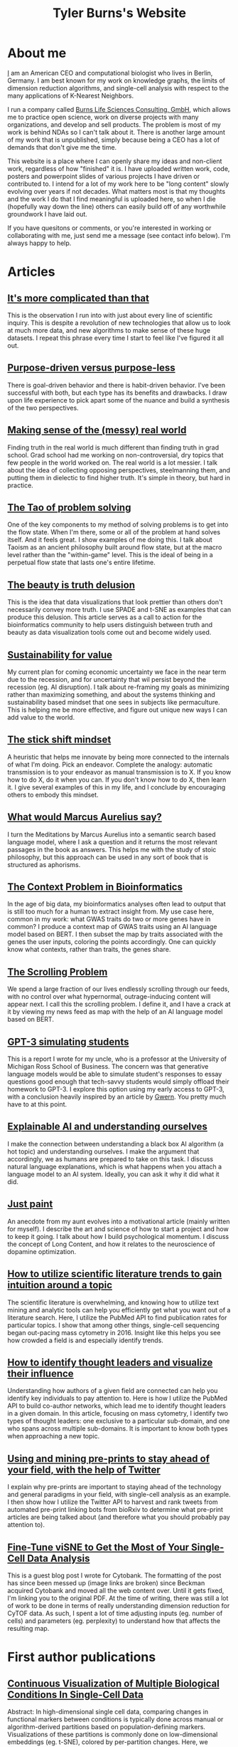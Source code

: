 #+TITLE: Tyler Burns's Website
#+TOC: headlines 1

* About me
[[./meditations_chapter_one.html][I]] am an American CEO and computational biologist who lives in Berlin, Germany. I am best known for my work on knowledge graphs, the limits of dimension reduction algorithms, and single-cell analysis with respect to the many applications of K-Nearest Neighbors. 

I run a company called [[https://burnslsc.com/][Burns Life Sciences Consulting, GmbH]], which allows me to practice open science, work on diverse projects with many organizations, and develop and sell products. The problem is most of my work is behind NDAs so I can't talk about it. There is another large amount of my work that is unpublished, simply because being a CEO has a lot of demands that don't give me the time.

This website is a place where I can openly share my ideas and non-client work, regardless of how "finished" it is. I have uploaded written work, code, posters and powerpoint slides of various projects I have driven or contributed to. I intend for a lot of my work here to be "long content" slowly evolving over years if not decades. What matters most is that my thoughts and the work I do that I find meaningful is uploaded here, so when I die (hopefully way down the line) others can easily build off of any worthwhile groundwork I have laid out. 

If you have quesitons or comments, or you're interested in working or collaborating with me, just send me a message (see contact info below). I'm always happy to help. 

* Articles
** [[./its_more_complicated_than_that.html][It's more complicated than that]]
This is the observation I run into with just about every line of scientific inquiry. This is despite a revolution of new technologies that allow us to look at much more data, and new algorithms to make sense of these huge datasets. I repeat this phrase every time I start to feel like I've figured it all out. 

** [[./purpose_driven_vs_purposeless.html][Purpose-driven versus purpose-less]]
There is goal-driven behavior and there is habit-driven behavior. I've been successful with both, but each type has its benefits and drawbacks. I draw upon life experience to pick apart some of the nuance and build a synthesis of the two perspectives. 

** [[./dialectic.html][Making sense of the (messy) real world]]
Finding truth in the real world is much different than finding truth in grad school. Grad school had me working on non-controversial, dry topics that few people in the world worked on. The real world is a lot messier. I talk about the idea of collecting opposing perspectives, steelmanning them, and putting them in dielectic to find higher truth. It's simple in theory, but hard in practice.

** [[./tao_of_problem_solving.html][The Tao of problem solving]]
One of the key components to my method of solving problems is to get into the flow state. When I'm there, some or all of the problem at hand solves itself. And it feels great. I show examples of me doing this. I talk about Taoism as an ancient philosophy built around flow state, but at the macro level rather than the "within-game" level. This is the ideal of being in a perpetual flow state that lasts one's entire lifetime. 

** [[./the_beauty_is_truth_delusion.html][The beauty is truth delusion]]
This is the idea that data visualizations that look prettier than others don't necessarily convey more truth. I use SPADE and t-SNE as examples that can produce this delusion. This article serves as a call to action for the bioinformatics community to help users distinguish between truth and beauty as data visualization tools come out and become widely used. 

** [[./minimize_and_sustain.html][Sustainability for value]]
My current plan for coming economic uncertainty we face in the near term due to the recession, and for uncertainty that wil persist beyond the recession (eg. AI disruption). I talk about re-framing my goals as minimizing rather than maximizing something, and about the systems thinking and sustainability based mindset that one sees in subjects like permaculture. This is helping me be more effective, and figure out unique new ways I can add value to the world. 

** [[./stick_shift_mindset.html][The stick shift mindset]]
A heuristic that helps me innovate by being more connected to the internals of what I'm doing. Pick an endeavor. Complete the analogy: automatic transmission is to your endeavor as manual transmission is to X. If you know how to do X, do it when you can. If you don't know how to do X, then learn it. I give several examples of this in my life, and I conclude by encouraging others to embody this mindset. 

** [[./ask_marcus_writeup.html][What would Marcus Aurelius say?]]
I turn the Meditations by Marcus Aurelius into a semantic search based language model, where I ask a question and it returns the most relevant passages in the book as answers. This helps me with the study of stoic philosophy, but this approach can be used in any sort of book that is structured as aphorisms. 

** [[./context_problem_bfx.html][The Context Problem in Bioinformatics]]
In the age of big data, my bioinformatics analyses often lead to output that is still too much for a human to extract insight from. My use case here, common in my work: what GWAS traits do two or more genes have in common? I produce a context map of GWAS traits using an AI language model based on BERT. I then subset the map by traits associated with the genes the user inputs, coloring the points accordingly. One can quickly know what contexts, rather than traits, the genes share. 

** [[./scrolling_problem.org][The Scrolling Problem]]
We spend a large fraction of our lives endlessly scrolling through our feeds, with no control over what hypernormal, outrage-inducing content will appear next. I call this the scrolling problem. I define it, and I have a crack at it by viewing my news feed as map with the help of an AI language model based on BERT. 

** [[./gpt3_student.org][GPT-3 simulating students]]
This is a report I wrote for my uncle, who is a professor at the University of Michigan Ross School of Business. The concern was that generative language models would be able to simulate student's responses to essay questions good enough that tech-savvy students would simply offload their homework to GPT-3. I explore this option using my early access to GPT-3, with a conclusion heavily inspired by an article by [[https://www.gwern.net/GPT-3#weaknesses][Gwern]]. You pretty much have to at this point. 

** [[./xai_and_us.org][Explainable AI and understanding ourselves]]
I make the connection between understanding a black box AI algorithm (a hot topic) and understanding ourselves. I make the argument that accordingly, we as humans are prepared to take on this task. I discuss natural language explanations, which is what happens when you attach a language model to an AI system. Ideally, you can ask it why it did what it did.  

** [[./just_paint.org][Just paint]]
An anecdote from my aunt evolves into a motivational article (mainly written for myself). I describe the art and science of how to start a project and how to keep it going. I talk about how I build psychological momentum. I discuss the concept of Long Content, and how it relates to the neuroscience of dopamine optimization.

** [[https://medium.com/@tjburns_72591/how-to-utilize-scientific-literature-trends-to-gain-intuition-about-a-topic-b5c554e3d280][How to utilize scientific literature trends to gain intuition around a topic]]
The scientific literature is overwhelming, and knowing how to utilize text mining and analytic tools can help you efficiently get what you want out of a literature search. Here, I utilize the PubMed API to find publication rates for particular topics. I show that among other things, single-cell sequencing began out-pacing mass cytometry in 2016. Insight like this helps you see how crowded a field is and especially identify trends.

** [[https://medium.com/coinmonks/how-to-identify-thought-leaders-and-visualize-their-influence-c01aa218090e][How to identify thought leaders and visualize their influence]]
Understanding how authors of a given field are connected can help you identify key individuals to pay attention to. Here is how I utilize the PubMed API to build co-author networks, which lead me to identify thought leaders in a given domain. In this article, focusing on mass cytometry, I identify two types of thought leaders: one exclusive to a particular sub-domain, and one who spans across multiple sub-domains. It is important to know both types when approaching a new topic.

** [[https://medium.com/@tjburns_72591/using-and-mining-pre-prints-to-stay-ahead-of-your-field-with-the-help-of-twitter-50d5bdc528de][Using and mining pre-prints to stay ahead of your field, with the help of Twitter]]
I explain why pre-prints are important to staying ahead of the technology and general paradigms in your field, with single-cell analysis as an example. I then show how I utilize the Twitter API to harvest and rank tweets from automated pre-print linking bots from bioRxiv to determine what pre-print articles are being talked about (and therefore what you should probably pay attention to).

** [[./0117TylerCytobankBlog.pdf][Fine-Tune viSNE to Get the Most of Your Single-Cell Data Analysis]]
This is a guest blog post I wrote for Cytobank. The formatting of the post has since been messed up (image links are broken) since Beckman acquired Cytobank and moved all the web content over. Until it gets fixed, I'm linking you to the original PDF. At the time of writing, there was still a lot of work to be done in terms of really understanding dimension reduction for CyTOF data. As such, I spent a lot of time adjusting inputs (eg. number of cells) and parameters (eg. perplexity) to understand how that affects the resulting map. 

* First author publications
** [[https://www.biorxiv.org/content/10.1101/337485v1][Continuous Visualization of Multiple Biological Conditions In Single-Cell Data]]
Abstract: In high-dimensional single cell data, comparing changes in functional markers between conditions is typically done across manual or algorithm-derived partitions based on population-defining markers. Visualizations of these partitions is commonly done on low-dimensional embeddings (eg. t-SNE), colored by per-partition changes. Here, we provide an analysis and visualization tool that performs these comparisons across overlapping k-nearest neighbor (KNN) groupings. This allows one to color low-dimensional embeddings by marker changes without hard boundaries imposed by partitioning. We devised an objective optimization of k based on minimizing functional marker KNN imputation error. Proof-of-concept work visualized the exact location of an IL-7 responsive subset in a B cell developmental trajectory on a t-SNE map independent of clustering. Per-condition cell frequency analysis revealed that KNN is sensitive to detecting artifacts due to marker shift, and therefore can also be valuable in a quality control pipeline. Overall, we found that KNN groupings lead to useful multiple condition visualizations and efficiently extract a large amount of information from mass cytometry data. Our software is publicly available through the Bioconductor package Sconify.
 
** [[https://pubmed.ncbi.nlm.nih.gov/28094900/][High Throughput Precision Measurement of Nuclear Localization in Subcellular Localization in Single Cells]]
Abstract: To quantify visual and spatial information in single cells with a throughput of thousands of cells per second, we developed Subcellular Localization Assay (SLA). This adaptation of Proximity Ligation Assay expands the capabilities of flow cytometry to include data relating to localization of proteins to and within organelles. We used SLA to detect the nuclear import of transcription factors across cell subsets in complex samples. We further measured intranuclear re-localization of target proteins across the cell cycle and upon DNA damage induction. SLA combines multiple single-cell methods to bring about a new dimension of inquiry and analysis in complex cell populations. © 2017 International Society for Advancement of Cytometry.

My summer students are co-authors on this paper! Undergrads and high school students. They worked very hard and learned a lot. I am proud of each and every one of them. 

** [[./Burns.Dissertation.Final.pdf][Expanding the Capabilities of Mass Cytometry Data Acquisition and Analysis]]
My PhD thesis dissertation, from the laboratory of Garry P. Nolan at Stanford University School of Medicine. 

In sum: I started by developing a method to enable flow and mass cytometry to detect and quantify nuclear localization, called Subcellular Localization Assay (SLA), which came out of a collaboration with the lab of Ola Soederberg at University of Uppsala, Sweden.

In parallel, I was taking computer science classes as a side hobby. I reached a point where I was trying to compare two t-SNE maps between unstimulated and simulated data, and I realized that there was a K-Nearest Neighbors based solution that I could implement with my newfoud computer science competencies. I therefore developed Sconify, a now BioConductor package that allows for these visualizations. There were many use cases, and I spent the remainder of my thesis developing this method further and doing various collaborations with it. 

* Talks 
** [[./tjb_dimr_talk.pdf][A visual interrogation of dimension reduction tools for single-cell analysis]]
German CyTOF User Forum; Berlin, Germany; January 2020.
In this talk, I measured the accurracy of dimension reduction tools (PCA, t-SNE, and UMAP) in terms of their nearest neighbor overlap. This is the k-nearest neighbors of a given cell in the original high dimension space, in comparison to the k-nearest neighbors of a given cell in the embedding. I show that the overlap here is much lower than my audience expected. I've given this talk many times since then, for my clients.

** [[./visual_capabilities_of_som.pdf][Neighborhood-based analysis of self-organizing maps]]
[[https://vib.be/labs/saeys-lab][Laboratory of Yvan Saeys]], VIB Ghent, Belgium. June 2018.
This slide deck summarizes some work I did with Sofie Van Gassen, developer of [[https://bioconductor.org/packages/release/bioc/html/FlowSOM.html][FlowSOM]] and all-around awesome person. We were looking at what is called the U-Matrix, a way to visualize the self organizing maps that FlowSOM produces. The question was what insights could we derive from using the U-Matrix to visualize the output of very large FlowSOM clusterings (eg. a 100 x 100 grid rather than the default 10 x 10). So far as I know, this is not explored in any major CyTOF publication, so any CyTOF users who use FlowSOM (most people at the time of writing) should have a look at this. There are visualizations in here that are useful but remain unpublished.

** [[./mass.cytometry.analysis.history.pdf][A history of mass cytometry data analysis, and where the field is going]]
[[https://www.drfz.de/en/aktuelles/veranstaltungen/cytof-forum-2020/][German Rheumatism Research Center]]; Berlin, Germany; March 2019.
I talk about how CyTOF data analysis developed from its inception at the beginning of 2010 to now. In doing so, I provide a template for proper CyTOF data analysis in terms of how we got there. In doing so, I test various assumptions: I show visualizations of data transformations other than asinh(x/5), and I show what a SPADE tree looks like with completely random inputs. I like to show these slides to people new to CyTOF data analysis to properly orient them. 

** [[./drfz_tsne_interrogation_talk_final.pdf][A comprehensive interrogation of the t-SNE algorithm for mass cytometry analysis]]
German Rheumatism Research Center; Berlin, Germany; May 2018.
This talk was a response to a member of the research institue who was simply not convinced that t-SNE was providing the accurracy that the avearge CyTOF user thought. In this talk, I show that he was right. This being said, I provide recommendations for how to properly use t-SNE for CyTOF analysis.

** [[./burns_cytof_user_forum_talk_for_pdf.pdf][Nearest neighborhood comparisons across biological conditions in single cell data]]
Invited Speaker, German CyTOF User Forum; Berlin, Germany; February 2018.
This is the talk version of my 2018 Sconify paper, that ended up being the final chapter of my PhD thesis. There are two aspects to this talk. The first is making visual comparisons of unstimulated and stimulated CyTOF data when looking at measurements of phosphoproteins. This was easily done on SPADE trees, but not t-SNE maps, until I started making k-nearest neighbor based comparisons. The second aspect of this talk is using the same nearest neighbor based comparisons to investigate batch effects in CyTOF data. I note that batch effects were only heavily discussed among CyTOF users starting near 2020 (in my circles), and this work goes back to 2016.

* Posters
** [[./final_distance.project.poster.pdf][Determining which distance metrics are ideal within a mass cytometry data analysis pipeline]]
CYTO Conference; Prague, Czech Republic; May 2018.
Abstract: Due to the rise of high-dimensional single cell technologies in the past few years, there has been an increasing number of both computational methods and workflows to analyze the new wealth of data. However, non-intuitive properties of high-dimensional space can give rise to analysis artifacts, collectively known of as the “curse of dimensionality.” Increasing dimensions differentially affect the performance of distance metrics, and there is no clear consensus about which distance metrics to use for which analysis strategies. While the influence of many tool-specific parameters has been evaluated, we study here the impact of commonly used distance metrics on the outcome of dimensionality reduction and clustering.

* Software
Note: the web apps below that are associated with Heroku are down for the time being. This is because Heroku, which is the go-to for deploying Dash-based apps, has introduced a paywall. For the time being, I am not willing to comply. 

** [[./biorxiv_medrxiv_history.html][Preprint server archive]]
A searchable and sortable table of every biorxiv and medrxiv pre-print to date ([2022-11-17 Thu 13:43]). Specifically, every time a paper is uploaded to one of these pre-print servers, it is automatically tweeted out from the respective twitter handle. As such, the table contains the paper title along with various tweet metadata (eg. likes) to allow users to understand which papers are potentialy important.

** [[https://github.com/tjburns08/knn_sleepwalk][Knn sleepwalk]]
A wrapper I wrote around the [[https://anders-biostat.github.io/sleepwalk/][sleepwalk]] R package. Hover the cursor over any cell in your embedding, and it will show you the cell's k-nearest neighbors computed from the original feature space (as opposed to the embedding space). This allows you to test your assumptions around how exact a low-dimensional embedding (eg. t-SNE, UMAP) is. 

** [[https://www.bioconductor.org/packages/release/bioc/html/Sconify.html][Bioconductor package Sconify]]
Official description: This package does k-nearest neighbor based statistics and visualizations with flow and mass cytometery data. This gives tSNE maps"fold change" functionality and provides a data quality metric by assessing manifold overlap between fcs files expected to be the same. Other applications using this package include imputation, marker redundancy, and testing the relative information loss of lower dimension embeddings compared to the original manifold.

** [[https://github.com/tjburns08/rss_map][RSS map]]
Associated with [[https://tjburns08.github.io/scrolling_problem.html][The Scrolling Problem]]. An app that converts an RSS feed into a semantic map where articles that are similar to each other in context are near each other on the map.

** [[https://gwasmap.herokuapp.com/][Web app gwasmap]]
Associated with my article [[https://tjburns08.github.io/context_problem_bfx.html][The Context Problem in Bioinformatics]]. Given one of more genes, what are the GWAS associations? These are placed onto a semantic map where associations that are similar to each other are grouped near each other on the map. Thus, if gene 1 is associated with Alzheimer's disease and gene 2 is associated with age-related cognitive decline (different but related disease) the associations for each gene (colored accordingly) will show up near each other.

** [[https://huggingface.co/spaces/tjburns/ask_marcus_aurelius][Web app ask-marcus-aurelius]]
Associated with [[https://tjburns08.github.io/ask_marcus_writeup.html][What Would Marcus Aurelius Say]]. This project turned the Meditaitons by Marcus Aurelius into a semantic map that can be queried, such that the user can ask a question, and the software will return the most relevant passages in the Meditations.

** [[https://biasmap.herokuapp.com/][Web app biasmap]]
An app that converts Wikipedia's [[https://en.wikipedia.org/wiki/List_of_cognitive_biases][list of cognitive biases]] into a context-based map, where the biases that are similar to each other in description are near each other on the map. This allows you to study biases in terms of which ones are related to which. 

* Markdowns
These are primarily R and python markdowns exploring various topics. I apologize if the one you're reading is a bit messy. Most of these are instances of me just tinkering for the sake of tinkering. These often lead to interesting results that I don't have time to follow up on, but I figure that showing unpolished work is better than showing no work. If you have any questions or comments, please feel free to contact me. Anything that gets attention here will trigger me to work on it.

There are two potenital audiences here. The first are those with questions about any of the topics below that I cover. The second are those learning coding or data science who want to see examples of simple but insightful analyses.

Regardless of the reader's intent, I hope above all that the work below will encourage people to really tinker with text, numbers, and data. You can get surprisingly far if you get in the habit of it.

** [[./logic_gates.html][Logic gates]]
What are the fundamental units of a computer? Logic gates. I show what these are. I then show that they can be created with combinations of a single type of logic gate: NAND (Not AND). In other words, you can make a general-purpose computer if you had enough NAND gates and wires. In the spirit of this, I combine NAND gates to create a calculator that can add large numbers. One of the key points in this exercise is that it does not take much to get from NAND gates to complex computations. 

** [[./asinh_mean_vs_mean_asinh.html][asinh(mean(x)) vs mean(asinh(x))]]
If you want the means of your markers per cluster, be careful how you export the data. If you export the means of the raw values per cluster, and take the asinh(x/5) transform of that, the values will be different than if you take the means of the asinh(x/5) transformed data per cluster. The latter is the right way to do it. But don't take my word for it. Look at the markdown yourself. 

** [[./cytof_data_transformations.html][Data transformations for CyTOF]]
CyTOF data are transformed using the inverse hyperbolic sine (asinh) of the data divided by 5 (aka scale argument of 5). But does it have to be like that? What happens if we use a scale argument of 1? 500? What if we do a log transform? How does t-SNE look on untransformed CyTOF data?

** [[./1_law_large_numbers_central_limit_theorem.html][Coin toss series 1: The law of large numbers and the central limit theorem]]
I taught one of my high school summer students the basics of probability by simulating coin tosses in R. Here, we "discover" the law of large numbers and the central limit theorem using simulated coin tosses. 

** [[./2_runs_of_luck.html][Coin toss series 2: Runs of luck]]
Here, we build on the initial piece in the series by looking at the properties of runs of luck. If we flip a coin a million times, how often will we get 10 heads in a row? How many times do we need to flip a coin to get 20 heads in a row on average? Related to sports. How often, statistically, would you expect Steph Curry to make 10 three pointers in a row given his 3-point shot percentage? 

** [[./3_fair_vs_unfair_coins.html][Coin toss series 3: Fair versus unfair coins]]
Here, we examine the properties of unfair coins, where the odds of getting heads or tails does not equal 50%. Can we figure out whether a coin is a fair coin? 

** [[./4_random_walk.html][Coin toss series 4: Random walks]]
Here, we show that if we simulate flipping coins, but we keep a record of the number of heads and the number of tails, we end up doing a random walk. We visualize these walks (they look somewhat like stock market data), and ask questions like how often a random walker crosses zero.  

** [[./5_dice_roll.html][Coin toss series 5: Dice rolls]]
Here, we do an abstraction of the coin tosses we have been simulating, by coinsidering dice of three or more faces. We simulate these dice rolls and examine their properties. How often does a six sided dice land on the number 3? We can figure that out with simple math, but if you roll a dice 1000 times, and you do that again, and you do that again, what will be the standard deviation of the number of times the dice lands on 3? 

** [[./6_is_this_sequence_random.html][Coin toss series 6: Is this sequence random?]]
Here, we look at fair coin tosses, unfair coin tosses, and random walks, and explore the randomness of the sequences by doing convolutions on the sequences with kernel size 2.

** [[./1d_ca.html][1-D Cellular Automata]]
Here, I write some code to produce each of the 256 Wolfram cellular automata rules, and visualize the output. 

** [[./explore_rule_110.html][Explore Wolfram Rule 110]]
Here, I write some code to produce Rule 110, a Class 4 1-D cellular automata. I then enhance the gliders to make them easier to see. I explore how the output changes if I make the rule probabilistic (eg. 99.99% chance the rule will be followed. 

** [[./question_graph_writeup.html][Question graph]]
You are only as good as the questions you ask yourself and others. My uncle told me that many years ago when I was getting started with my career and it stuck. This has been relevant to me in terms of having and maintaining good friendships, being a good husband, being a good family member, being a good businessman, and when I was in graduate school, being a good scientist, and simply being an interesting person. I have a very large list of questions now that is very overwhelming. So I turned them into an embedding using the BERT language model, turned that into a nearest neighbor graph, and then derived insight from looking at the questions in terms of "communities." 

* Other contributions
**** Former computational biologist, now guest researcher, at the German Rheumatism Research Center in Berlin, Germany. I will always stay connected to my academic roots.
**** Developing software to interrogate and visualize the local similarities between original manifolds and lower dimensional embeddings. Important for anyone wanting to determine which of these methods is the right tool for the job.
**** Solved a long-standing data visualization problem for mass cytometry, and developed a Bioconductor package for it, with a visual description here, and this publication...
**** Set the best practices in my PhD thesis lab for learning bioinformatics as a classical biologist.
**** Helped develop a wet-lab implementation for a cutting-edge bioinformatics concept, which became part of a patent.
**** Led an international collaboration between my thesis lab (USA) and a laboratory in Uppsala, Sweden, whose biochemical foundations turned into [[https://pubmed.ncbi.nlm.nih.gov/28094900/][this publication]], and helped [[https://www.ncbi.nlm.nih.gov/pmc/articles/PMC4767631/][this one]].
**** Mentored several high school students and undergraduates throughout my thesis work, teaching them biology, computer science, statistics, and importantly how to integrate these fields.
**** Built a website for my PhD program using HTML, JavaScript, and SQL, that helped first year students connect with current and previous members of a given research laboratory (I'd link it but you have to be a Stanford student to view it).

* [[./tyler_burns_resume.pdf][Resume]]
I keep it short and sweet. This website and the links below will give you the rest of the details of what I'm like as a person, scientist, and businessman. 

* Links and contact info
*** [[https://www.linkedin.com/in/tylerjburns/][LinkedIn]]
*** [[https://twitter.com/tjburns08][Twitter]]
*** [[https://github.com/tjburns08][GitHub]]
*** [[https://burnslsc.com/][Company Website]]


